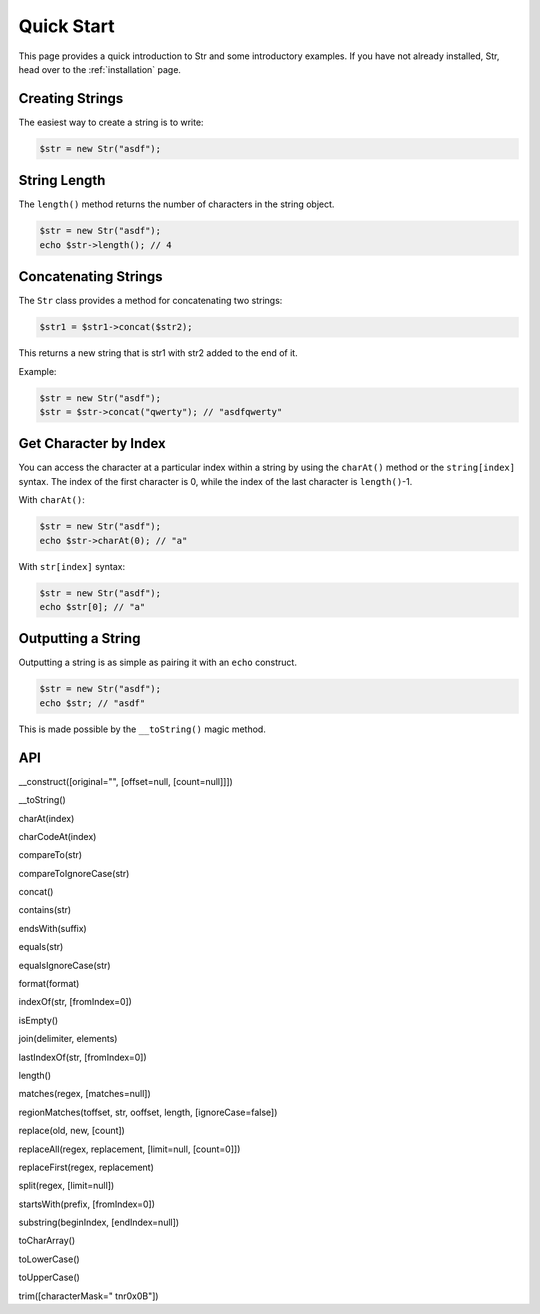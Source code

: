 Quick Start
===========

This page provides a quick introduction to Str and some introductory examples. 
If you have not already installed, Str, head over to the :ref:`installation` page.

Creating Strings
----------------

The easiest way to create a string is to write:

.. code-block:: php

    $str = new Str("asdf");

String Length
-------------

The ``length()`` method returns the number of characters in the string object.

.. code-block:: php

    $str = new Str("asdf");
    echo $str->length(); // 4

Concatenating Strings
---------------------

The ``Str`` class provides a method for concatenating two strings:

.. code-block:: php

    $str1 = $str1->concat($str2);

This returns a new string that is str1 with str2 added to the end of it.

Example:

.. code-block:: php

    $str = new Str("asdf");
    $str = $str->concat("qwerty"); // "asdfqwerty"

Get Character by Index
----------------------

You can access the character at a particular index within a string by using the ``charAt()`` method  or the ``string[index]`` syntax. The index of the first character is 0, while the index of the last character is ``length()``-1.

With ``charAt()``:

.. code-block:: php

    $str = new Str("asdf");
    echo $str->charAt(0); // "a"

With ``str[index]`` syntax:

.. code-block:: php

    $str = new Str("asdf");
    echo $str[0]; // "a"

Outputting a String
-------------------

Outputting a string is as simple as pairing it with an ``echo`` construct.

.. code-block:: php

    $str = new Str("asdf");
    echo $str; // "asdf"

This is made possible by the ``__toString()`` magic method.

API
---

__construct([original="", [offset=null, [count=null]]])

__toString()

charAt(index)

charCodeAt(index)

compareTo(str)

compareToIgnoreCase(str)

concat()

contains(str)

endsWith(suffix)

equals(str)

equalsIgnoreCase(str)

format(format)

indexOf(str, [fromIndex=0])

isEmpty()

join(delimiter, elements)

lastIndexOf(str, [fromIndex=0])

length()

matches(regex, [matches=null])

regionMatches(toffset, str, ooffset, length, [ignoreCase=false])

replace(old, new, [count])

replaceAll(regex, replacement, [limit=null, [count=0]])

replaceFirst(regex, replacement)

split(regex, [limit=null])

startsWith(prefix, [fromIndex=0])

substring(beginIndex, [endIndex=null])

toCharArray()

toLowerCase()

toUpperCase()

trim([characterMask=" \t\n\r\0\x0B"])

